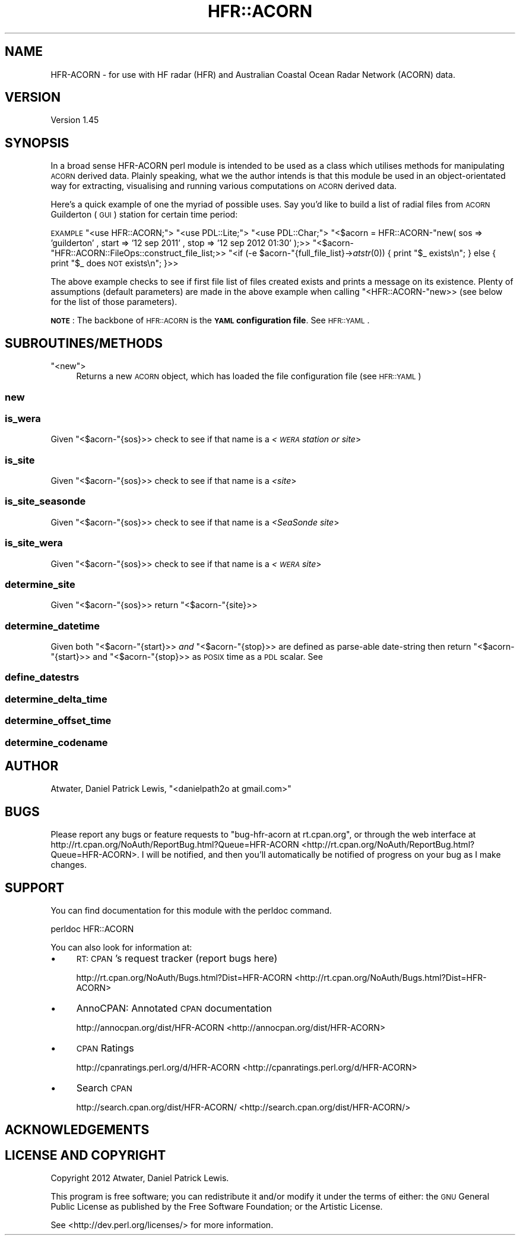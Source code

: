 .\" Automatically generated by Pod::Man 2.23 (Pod::Simple 3.14)
.\"
.\" Standard preamble:
.\" ========================================================================
.de Sp \" Vertical space (when we can't use .PP)
.if t .sp .5v
.if n .sp
..
.de Vb \" Begin verbatim text
.ft CW
.nf
.ne \\$1
..
.de Ve \" End verbatim text
.ft R
.fi
..
.\" Set up some character translations and predefined strings.  \*(-- will
.\" give an unbreakable dash, \*(PI will give pi, \*(L" will give a left
.\" double quote, and \*(R" will give a right double quote.  \*(C+ will
.\" give a nicer C++.  Capital omega is used to do unbreakable dashes and
.\" therefore won't be available.  \*(C` and \*(C' expand to `' in nroff,
.\" nothing in troff, for use with C<>.
.tr \(*W-
.ds C+ C\v'-.1v'\h'-1p'\s-2+\h'-1p'+\s0\v'.1v'\h'-1p'
.ie n \{\
.    ds -- \(*W-
.    ds PI pi
.    if (\n(.H=4u)&(1m=24u) .ds -- \(*W\h'-12u'\(*W\h'-12u'-\" diablo 10 pitch
.    if (\n(.H=4u)&(1m=20u) .ds -- \(*W\h'-12u'\(*W\h'-8u'-\"  diablo 12 pitch
.    ds L" ""
.    ds R" ""
.    ds C` ""
.    ds C' ""
'br\}
.el\{\
.    ds -- \|\(em\|
.    ds PI \(*p
.    ds L" ``
.    ds R" ''
'br\}
.\"
.\" Escape single quotes in literal strings from groff's Unicode transform.
.ie \n(.g .ds Aq \(aq
.el       .ds Aq '
.\"
.\" If the F register is turned on, we'll generate index entries on stderr for
.\" titles (.TH), headers (.SH), subsections (.SS), items (.Ip), and index
.\" entries marked with X<> in POD.  Of course, you'll have to process the
.\" output yourself in some meaningful fashion.
.ie \nF \{\
.    de IX
.    tm Index:\\$1\t\\n%\t"\\$2"
..
.    nr % 0
.    rr F
.\}
.el \{\
.    de IX
..
.\}
.\"
.\" Accent mark definitions (@(#)ms.acc 1.5 88/02/08 SMI; from UCB 4.2).
.\" Fear.  Run.  Save yourself.  No user-serviceable parts.
.    \" fudge factors for nroff and troff
.if n \{\
.    ds #H 0
.    ds #V .8m
.    ds #F .3m
.    ds #[ \f1
.    ds #] \fP
.\}
.if t \{\
.    ds #H ((1u-(\\\\n(.fu%2u))*.13m)
.    ds #V .6m
.    ds #F 0
.    ds #[ \&
.    ds #] \&
.\}
.    \" simple accents for nroff and troff
.if n \{\
.    ds ' \&
.    ds ` \&
.    ds ^ \&
.    ds , \&
.    ds ~ ~
.    ds /
.\}
.if t \{\
.    ds ' \\k:\h'-(\\n(.wu*8/10-\*(#H)'\'\h"|\\n:u"
.    ds ` \\k:\h'-(\\n(.wu*8/10-\*(#H)'\`\h'|\\n:u'
.    ds ^ \\k:\h'-(\\n(.wu*10/11-\*(#H)'^\h'|\\n:u'
.    ds , \\k:\h'-(\\n(.wu*8/10)',\h'|\\n:u'
.    ds ~ \\k:\h'-(\\n(.wu-\*(#H-.1m)'~\h'|\\n:u'
.    ds / \\k:\h'-(\\n(.wu*8/10-\*(#H)'\z\(sl\h'|\\n:u'
.\}
.    \" troff and (daisy-wheel) nroff accents
.ds : \\k:\h'-(\\n(.wu*8/10-\*(#H+.1m+\*(#F)'\v'-\*(#V'\z.\h'.2m+\*(#F'.\h'|\\n:u'\v'\*(#V'
.ds 8 \h'\*(#H'\(*b\h'-\*(#H'
.ds o \\k:\h'-(\\n(.wu+\w'\(de'u-\*(#H)/2u'\v'-.3n'\*(#[\z\(de\v'.3n'\h'|\\n:u'\*(#]
.ds d- \h'\*(#H'\(pd\h'-\w'~'u'\v'-.25m'\f2\(hy\fP\v'.25m'\h'-\*(#H'
.ds D- D\\k:\h'-\w'D'u'\v'-.11m'\z\(hy\v'.11m'\h'|\\n:u'
.ds th \*(#[\v'.3m'\s+1I\s-1\v'-.3m'\h'-(\w'I'u*2/3)'\s-1o\s+1\*(#]
.ds Th \*(#[\s+2I\s-2\h'-\w'I'u*3/5'\v'-.3m'o\v'.3m'\*(#]
.ds ae a\h'-(\w'a'u*4/10)'e
.ds Ae A\h'-(\w'A'u*4/10)'E
.    \" corrections for vroff
.if v .ds ~ \\k:\h'-(\\n(.wu*9/10-\*(#H)'\s-2\u~\d\s+2\h'|\\n:u'
.if v .ds ^ \\k:\h'-(\\n(.wu*10/11-\*(#H)'\v'-.4m'^\v'.4m'\h'|\\n:u'
.    \" for low resolution devices (crt and lpr)
.if \n(.H>23 .if \n(.V>19 \
\{\
.    ds : e
.    ds 8 ss
.    ds o a
.    ds d- d\h'-1'\(ga
.    ds D- D\h'-1'\(hy
.    ds th \o'bp'
.    ds Th \o'LP'
.    ds ae ae
.    ds Ae AE
.\}
.rm #[ #] #H #V #F C
.\" ========================================================================
.\"
.IX Title "HFR::ACORN 3"
.TH HFR::ACORN 3 "2013-08-08" "perl v5.12.3" "User Contributed Perl Documentation"
.\" For nroff, turn off justification.  Always turn off hyphenation; it makes
.\" way too many mistakes in technical documents.
.if n .ad l
.nh
.SH "NAME"
HFR\-ACORN \- for use with HF radar (HFR) and Australian Coastal Ocean Radar Network (ACORN) data.
.SH "VERSION"
.IX Header "VERSION"
Version 1.45
.SH "SYNOPSIS"
.IX Header "SYNOPSIS"
In a broad sense HFR-ACORN perl module is intended to be used as a class which utilises methods for manipulating \s-1ACORN\s0 derived data.  Plainly speaking, what we the author intends is that this module be used in an object-orientated way for extracting, visualising and running various computations on \s-1ACORN\s0 derived data.
.PP
Here's a quick example of one the myriad of possible uses. Say you'd like to build a list of radial files from \s-1ACORN\s0 Guilderton (\s-1GUI\s0) station for certain time period:
.PP
\&\s-1EXAMPLE\s0
\&\f(CW\*(C`<use HFR::ACORN;\*(C'\fR>
\&\f(CW\*(C`<use PDL::Lite;\*(C'\fR>
\&\f(CW\*(C`<use PDL::Char;\*(C'\fR>
\&\f(CW\*(C`<$acorn = HFR::ACORN\-\*(C'\fRnew( sos => 'guilderton' , start => '12 sep 2011' , stop => '12 sep 2012 01:30' );>>
\&\f(CW\*(C`<$acorn\-\*(C'\fRHFR::ACORN::FileOps::construct_file_list;>>
\&\f(CW\*(C`<if (\-e $acorn\-\*(C'\fR{full_file_list}\->\fIatstr\fR\|(0)) { print \*(L"$_ exists\en\*(R"; } else { print \*(L"$_ does \s-1NOT\s0 exists\en\*(R"; }>>
.PP
The above example checks to see if first file list of files created exists and prints a message on its existence.
Plenty of assumptions (default parameters) are made in the above example when calling \f(CW\*(C`<HFR::ACORN\-\*(C'\fRnew>> (see below for the list of those parameters).
.PP
\&\fB\s-1NOTE\s0\fR: The backbone of \s-1HFR::ACORN\s0 is the \fB\s-1YAML\s0 configuration file\fR. See \s-1HFR::YAML\s0.
.SH "SUBROUTINES/METHODS"
.IX Header "SUBROUTINES/METHODS"
.ie n .IP """<new"">" 4
.el .IP "\f(CW<new\fR>" 4
.IX Item "<new>"
Returns a new \s-1ACORN\s0 object, which has loaded the file configuration file (see \s-1HFR::YAML\s0)
.SS "new"
.IX Subsection "new"
.SS "is_wera"
.IX Subsection "is_wera"
Given \f(CW\*(C`<$acorn\-\*(C'\fR{sos}>> check to see if that name is a \fI<\s-1WERA\s0 station or site\fR>
.SS "is_site"
.IX Subsection "is_site"
Given \f(CW\*(C`<$acorn\-\*(C'\fR{sos}>> check to see if that name is a \fI<site\fR>
.SS "is_site_seasonde"
.IX Subsection "is_site_seasonde"
Given \f(CW\*(C`<$acorn\-\*(C'\fR{sos}>> check to see if that name is a \fI<SeaSonde site\fR>
.SS "is_site_wera"
.IX Subsection "is_site_wera"
Given \f(CW\*(C`<$acorn\-\*(C'\fR{sos}>> check to see if that name is a \fI<\s-1WERA\s0 site\fR>
.SS "determine_site"
.IX Subsection "determine_site"
Given \f(CW\*(C`<$acorn\-\*(C'\fR{sos}>> return \f(CW\*(C`<$acorn\-\*(C'\fR{site}>>
.SS "determine_datetime"
.IX Subsection "determine_datetime"
Given both \f(CW\*(C`<$acorn\-\*(C'\fR{start}>> \fIand\fR \f(CW\*(C`<$acorn\-\*(C'\fR{stop}>> are defined as parse-able date-string then
return \f(CW\*(C`<$acorn\-\*(C'\fR{start}>> and \f(CW\*(C`<$acorn\-\*(C'\fR{stop}>> as \s-1POSIX\s0 time as a \s-1PDL\s0 scalar.
See
.SS "define_datestrs"
.IX Subsection "define_datestrs"
.SS "determine_delta_time"
.IX Subsection "determine_delta_time"
.SS "determine_offset_time"
.IX Subsection "determine_offset_time"
.SS "determine_codename"
.IX Subsection "determine_codename"
.SH "AUTHOR"
.IX Header "AUTHOR"
Atwater, Daniel Patrick Lewis, \f(CW\*(C`<danielpath2o at gmail.com>\*(C'\fR
.SH "BUGS"
.IX Header "BUGS"
Please report any bugs or feature requests to \f(CW\*(C`bug\-hfr\-acorn at rt.cpan.org\*(C'\fR, or through
the web interface at http://rt.cpan.org/NoAuth/ReportBug.html?Queue=HFR\-ACORN <http://rt.cpan.org/NoAuth/ReportBug.html?Queue=HFR-ACORN>.  I will be notified, and then you'll
automatically be notified of progress on your bug as I make changes.
.SH "SUPPORT"
.IX Header "SUPPORT"
You can find documentation for this module with the perldoc command.
.PP
.Vb 1
\&    perldoc HFR::ACORN
.Ve
.PP
You can also look for information at:
.IP "\(bu" 4
\&\s-1RT:\s0 \s-1CPAN\s0's request tracker (report bugs here)
.Sp
http://rt.cpan.org/NoAuth/Bugs.html?Dist=HFR\-ACORN <http://rt.cpan.org/NoAuth/Bugs.html?Dist=HFR-ACORN>
.IP "\(bu" 4
AnnoCPAN: Annotated \s-1CPAN\s0 documentation
.Sp
http://annocpan.org/dist/HFR\-ACORN <http://annocpan.org/dist/HFR-ACORN>
.IP "\(bu" 4
\&\s-1CPAN\s0 Ratings
.Sp
http://cpanratings.perl.org/d/HFR\-ACORN <http://cpanratings.perl.org/d/HFR-ACORN>
.IP "\(bu" 4
Search \s-1CPAN\s0
.Sp
http://search.cpan.org/dist/HFR\-ACORN/ <http://search.cpan.org/dist/HFR-ACORN/>
.SH "ACKNOWLEDGEMENTS"
.IX Header "ACKNOWLEDGEMENTS"
.SH "LICENSE AND COPYRIGHT"
.IX Header "LICENSE AND COPYRIGHT"
Copyright 2012 Atwater, Daniel Patrick Lewis.
.PP
This program is free software; you can redistribute it and/or modify it
under the terms of either: the \s-1GNU\s0 General Public License as published
by the Free Software Foundation; or the Artistic License.
.PP
See <http://dev.perl.org/licenses/> for more information.
